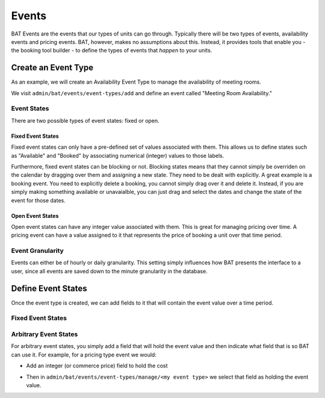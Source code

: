 .. _bat_drupal_events:

Events
******

BAT Events are the events that our types of units can go through. Typically there will be two types of events, availability events and pricing events. BAT, however, makes no assumptions about this. Instead, it provides tools that enable you - the booking tool builder - to define the types of events that *happen* to your units.

.. tabs::

    .. group-tab:: 8.x

        Events and Event Types are managed at ``/admin/bat/events/event``.

        .. image:: images/events_d8.png

    .. group-tab:: 7.x

        Events and Event Types are managed at ``admin/bat/events``.

        .. image:: images/events.png


Create an Event Type
====================
As an example, we will create an Availability Event Type to manage the availability of meeting rooms.

We visit ``admin/bat/events/event-types/add`` and define an event called "Meeting Room Availability."

.. image:: images/hourly_availability.png

Event States
-------------
There are two possible types of event states: fixed or open.

Fixed Event States
^^^^^^^^^^^^^^^^^^
Fixed event states can only have a pre-defined set of values associated with them. This allows us to define states such as "Available" and "Booked" by associating numerical (integer) values to those labels.

Furthermore, fixed event states can be blocking or not. Blocking states means that they cannot simply be overriden on the calendar by dragging over them and assigning a new state. They need to be dealt with explicitly. A great example is a booking event. You need to explicitly delete a booking, you cannot simply drag over it and delete it. Instead, if you are simply making something available or unavaialble, you can just drag and select the dates and change the state of the event for those dates.

Open Event States
^^^^^^^^^^^^^^^^^
Open event states can have any integer value associated with them. This is great for managing pricing over time. A pricing event can have a value assigned to it that represents the price of booking a unit over that time period.

Event Granularity
------------------
Events can either be of hourly or daily granularity. This setting simply influences how BAT presents the interface to a user, since all events are saved down to the minute granularity in the database.


Define Event States
====================
Once the event type is created, we can add fields to it that will contain the event value over a time period.

Fixed Event States
-------------------

.. tabs::

    .. group-tab:: 8.x

        For fixed event states there is a two step process:

        *  Define fixed states. Visit ``/admin/bat/events/state`` and click Add State. You will need to select the Event Type you wish to associate this state with, simply start typing its name.

        .. image:: images/meeting-room-states-d8.png

        For each state, you can provide a label and pick a color that will be used on calendar views. Finally, you can also define the state as blocking or non-blocking.

        *  Add a field that points to possible state values. With the states defined, you actually still need a way for your event to hold the value of a state. To avoid hard-coding this as a property of the Event entity, add it via a field that BAT introduces, the *BAT Event State Reference* field. This field is added programmatically by BAT to fixed state event types so if you visit: ``admin/bat/events/event-types/manage/<your event type name>/fields`` you will find it listed.

        .. image:: images/fields-fixed-state-events.png


    .. group-tab:: 7.x

        For fixed event states there is a two step process:

        *  Define fixed state events. Visit ``admin/bat/events/event-types`` and click on **Manage States** for the event that you want to add states to.

        .. image:: images/meeting-room-states.png

        For each state, you can provide a label and pick a color that will be used on calendar views. Finally, you can also define the state as blocking or non-blocking.

        *  Add a field that points to possible state values. With the states defined, you actually still need a way for your event to hold the value of a state. To avoid hard-coding this as a property of the Event entity, add it via a field that BAT introduces, the *BAT Event State Reference* field. This field is added programmatically by BAT to fixed state event types so if you visit: ``admin/bat/events/event-types/manage/<your event type name>/fields`` you will find it listed.

        .. image:: images/fields-fixed-state-events.png

Arbitrary Event States
----------------------
For arbitrary event states, you simply add a field that will hold the event value and then indicate what field that is so BAT can use it. For example, for a pricing type event we would:

* Add an integer (or commerce price) field to hold the cost

.. image:: images/price_field.png

* Then in ``admin/bat/events/event-types/manage/<my event type>`` we select that field as holding the event value.

.. image:: images/set_price_field.png
